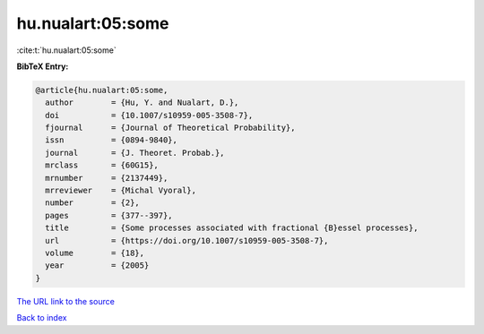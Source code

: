 hu.nualart:05:some
==================

:cite:t:`hu.nualart:05:some`

**BibTeX Entry:**

.. code-block:: bibtex

   @article{hu.nualart:05:some,
     author        = {Hu, Y. and Nualart, D.},
     doi           = {10.1007/s10959-005-3508-7},
     fjournal      = {Journal of Theoretical Probability},
     issn          = {0894-9840},
     journal       = {J. Theoret. Probab.},
     mrclass       = {60G15},
     mrnumber      = {2137449},
     mrreviewer    = {Michal Vyoral},
     number        = {2},
     pages         = {377--397},
     title         = {Some processes associated with fractional {B}essel processes},
     url           = {https://doi.org/10.1007/s10959-005-3508-7},
     volume        = {18},
     year          = {2005}
   }

`The URL link to the source <https://doi.org/10.1007/s10959-005-3508-7>`__


`Back to index <../By-Cite-Keys.html>`__
